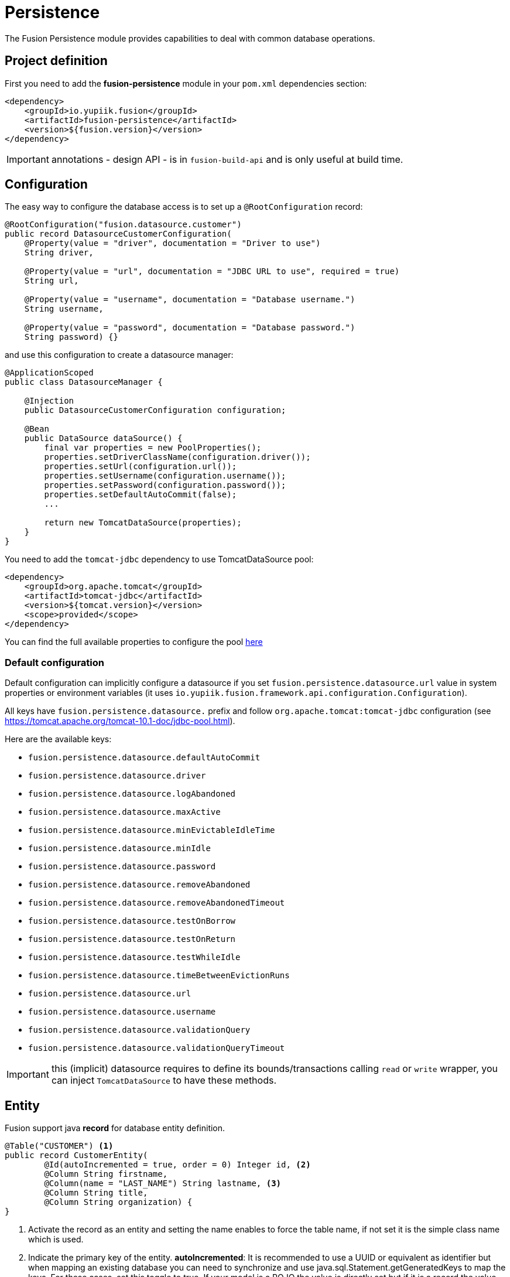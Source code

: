 = Persistence

The Fusion Persistence module provides capabilities to deal with common database operations.

== Project definition

First you need to add the *fusion-persistence* module in your `pom.xml` dependencies section:

[source,xml]
----
<dependency>
    <groupId>io.yupiik.fusion</groupId>
    <artifactId>fusion-persistence</artifactId>
    <version>${fusion.version}</version>
</dependency>
----

IMPORTANT: annotations - design API - is in `fusion-build-api` and is only useful at build time.

== Configuration

The easy way to configure the database access is to set up a `@RootConfiguration` record:

[source,java]
----
@RootConfiguration("fusion.datasource.customer")
public record DatasourceCustomerConfiguration(
    @Property(value = "driver", documentation = "Driver to use")
    String driver,

    @Property(value = "url", documentation = "JDBC URL to use", required = true)
    String url,

    @Property(value = "username", documentation = "Database username.")
    String username,

    @Property(value = "password", documentation = "Database password.")
    String password) {}
----

and use this configuration to create a datasource manager:

[source,java]
----
@ApplicationScoped
public class DatasourceManager {

    @Injection
    public DatasourceCustomerConfiguration configuration;

    @Bean
    public DataSource dataSource() {
        final var properties = new PoolProperties();
        properties.setDriverClassName(configuration.driver());
        properties.setUrl(configuration.url());
        properties.setUsername(configuration.username());
        properties.setPassword(configuration.password());
        properties.setDefaultAutoCommit(false);
        ...

        return new TomcatDataSource(properties);
    }
}
----

You need to add the `tomcat-jdbc` dependency to use TomcatDataSource pool:

[source,xml]
----
<dependency>
    <groupId>org.apache.tomcat</groupId>
    <artifactId>tomcat-jdbc</artifactId>
    <version>${tomcat.version}</version>
    <scope>provided</scope>
</dependency>
----

You can find the full available properties to configure the pool link:https://tomcat.apache.org/tomcat-10.1-doc/jndi-datasource-examples-howto.html[here]

=== Default configuration

Default configuration can implicitly configure a datasource if you set `fusion.persistence.datasource.url` value in system properties or environment variables (it uses `io.yupiik.fusion.framework.api.configuration.Configuration`).

All keys have `fusion.persistence.datasource.` prefix and follow `org.apache.tomcat:tomcat-jdbc` configuration (see https://tomcat.apache.org/tomcat-10.1-doc/jdbc-pool.html).

Here are the available keys:

** `fusion.persistence.datasource.defaultAutoCommit`
** `fusion.persistence.datasource.driver`
** `fusion.persistence.datasource.logAbandoned`
** `fusion.persistence.datasource.maxActive`
** `fusion.persistence.datasource.minEvictableIdleTime`
** `fusion.persistence.datasource.minIdle`
** `fusion.persistence.datasource.password`
** `fusion.persistence.datasource.removeAbandoned`
** `fusion.persistence.datasource.removeAbandonedTimeout`
** `fusion.persistence.datasource.testOnBorrow`
** `fusion.persistence.datasource.testOnReturn`
** `fusion.persistence.datasource.testWhileIdle`
** `fusion.persistence.datasource.timeBetweenEvictionRuns`
** `fusion.persistence.datasource.url`
** `fusion.persistence.datasource.username`
** `fusion.persistence.datasource.validationQuery`
** `fusion.persistence.datasource.validationQueryTimeout`

IMPORTANT: this (implicit) datasource requires to define its bounds/transactions calling `read` or `write` wrapper, you can inject `TomcatDataSource` to have these methods.

== Entity

Fusion support java *record* for database entity definition.

[source,java]
----
@Table("CUSTOMER") <1>
public record CustomerEntity(
        @Id(autoIncremented = true, order = 0) Integer id, <2>
        @Column String firstname,
        @Column(name = "LAST_NAME") String lastname, <3>
        @Column String title,
        @Column String organization) {
}
----

<.> Activate the record as an entity and setting the name enables to force the table name, if not set it is the simple class name which is used.
<.> Indicate the primary key of the entity.
*autoIncremented*: It is recommended to use a UUID or equivalent as identifier but when mapping an existing database you can
need to synchronize and use java.sql.Statement.getGeneratedKeys to map the keys. For these cases, set this toggle to true. If your model is a POJO
the value is directly set but if it is a record the value will be copied at insert time.
*order*: When using multiple times this annotation, enables to sort the fields.
<.> Activate the field as a column table. If the name is not set, the field name is used as column name.

=== Operation on entity

Some hooks are available and can be added in the entity record directly:

[source,java]
----
    @OnInsert
    public CustomerEntity onInsert() {
        return id() == null ?
                new CustomerEntity(UUID.randomUUID().toString(), firstname(), lastname(), title(), organization()) :
                this;
    }

    @OnLoad
    public CustomerEntity onLoad() {
        return Objects.isNull(title()) ?
                new CustomerEntity(id(), firstname(), lastname(), "None", organization()) :
                this;
    }

    @OnUpdate
    private void onUpdate() {
        // no-op
    }

    @OnDelete
    private void onDelete() {
        // no-op
    }
----

== Querying

It's very simple to execute common action, you just need to inject the database and use it with the entity.

=== CRUD

Fusion database provide common in-house CRUD operations.

[source,java]
----
@ApplicationScoped
public class CustomerDAO {

    @Injection
    public Database database;

    public CustomerEntity findCustomer(String id) {
        return database.findById(CustomerEntity.class, id);
    }

    public List<CustomerEntity> findAllCustomer() {
        return database.findAll(CustomerEntity.class);
    }

    public void createCustomer(CustomerEntity entity) {
        database.insert(entity);
    }

    public void updateCustomer(CustomerEntity entity) {
        database.update(entity);
    }

    public void deleteCustomer(CustomerEntity entity) {
        database.delete(entity);
    }
}
----

=== Advanced queries

For advanced queries you can use a virtual table (it is a plain table but the `@Table` annotation is ignored) which would be used as project based on query aliases:

[source,java]
----
final var sql = "SELECT DISTINCT " + String.join(", ",
        entty1.concatenateColumns(new Entity.ColumnsConcatenationRequest()
                .setPrefix("e1.").setAliasPrefix("")),
        entity2.concatenateColumns(new Entity.ColumnsConcatenationRequest()
                .setPrefix("e2.").setAliasPrefix("e2").setIgnored(Set.of("e1_id")))) + " " +
        "FROM ENTITY1 e1" +
        " LEFT JOIN ENTITY2 admin on e2.e1_id = e1.id " +
        "WHERE e1.id = ?";
final var lines = final var lines = database.query(
        JoinModel.class, sql, b -> b.bind("the-id"));
----

with `JoinModel` being something like:

[source,java]
----
@Table(name = "ignored")
public record JoinModel (
    // e1
    @Id private String id,
    @Column private String name,
    // e2
    @Id private String e2Id,
    @Column private String e2Label) {
}
----

Or you can also use `Entity` binder capacity:

[source,java]
----
final var e2Alias = "e2";
final var e2Ignored = Set.of("e1Id");
final var sql = "SELECT DISTINCT " + String.join(", ",
        entity1.concatenateColumns(new Entity.ColumnsConcatenationRequest()
                .setPrefix("e1.").setAliasPrefix("")),
        entity2.concatenateColumns(new Entity.ColumnsConcatenationRequest()
                .setPrefix(e2Alias + '.').setAliasPrefix(e2Alias).setIgnored(e2Ignored))) + " " +
        "FROM ENTITY1 e1" +
        " LEFT JOIN ENTITY2 admin on e2.e1_id = e1.id " +
        "WHERE e1.id = ?";

// precompile the binders
var fields = database.getOrCreateEntity(Entity1.class).getOrderedColumns().stream()
            .map(Entity.ColumnMetadata::javaName)
            .collect(toList());
final var e1Binder = database.getOrCreateEntity(Entity1.class)
        .mapFromPrefix("", fields.toArray(String[]::new));

fields.addAll( // continue to go through the queries fields appending the next entity ones - binder will pick the column indices right this way
        database.getOrCreateEntity(Entity2.class)
            .getOrderedColumns().stream()
            .filter(c -> !e2Ignored.contains(c.javaName()))
            .map(c -> c.toAliasName(e2Alias))
            .collect(toList()));
final var e2Binder = database.getOrCreateEntity(Entity2.class)
        .mapFromPrefix(e2Alias, fields.toArray(String[]::new));

// at runtime
final var lines = database.query(
        sql,
        b -> b.bind("the-id"),
        result -> {
            // bind current resultSet and iterate over each line of the resultSet
            return result.mapAll(line -> Tuple2.of(e1Binder.apply(line), e2Binder.apply(line)));
        });
// lines will get both Entity1 and Entity2 instances, then you can just filter them checking there is an id or not for example
// and join them as needed to create your output model
----

You can find all the database available operations in the `Database` interface:

[source,java]
----
public interface Database {
    <T> T insert(T instance);

    <T> T update(T instance);

    <T> T delete(T instance);

    <T, ID> T findById(Class<T> type, ID id);

    <T> long countAll(Class<T> type, String whereClause, Consumer<StatementBinder> binder);

    default <T> long countAll(final Class<T> type) {
        return countAll(type, "", NONE);
    }

    <T> List<T> findAll(Class<T> type, String whereClause, Consumer<StatementBinder> binder);

    default <T> List<T> findAll(final Class<T> type) {
        return findAll(type, "", NONE);
    }

    <T> List<T> query(Class<T> type, String sql, Consumer<StatementBinder> binder);

    default <T> List<T> query(Class<T> type, String sql) {
        return query(type, sql, NONE);
    }

    <T> T query(String sql,
                Consumer<StatementBinder> binder,
                Function<ResultSetWrapper, T> resultSetMapper);

    default <T> T query(String sql, Function<ResultSetWrapper, T> resultSetMapper) {
        return query(sql, NONE, resultSetMapper);
    }

    <T> Optional<T> querySingle(Class<T> type, String sql, Consumer<StatementBinder> binder);

    int execute(String sql, Consumer<StatementBinder> binder);

    int[] batch(String sql, Iterator<Consumer<StatementBinder>> binders);

    <T> int[] batchInsert(Class<T> type, Iterator<T> instances);

    <T> int[] batchUpdate(Class<T> type, Iterator<T> instances);

    <T> int[] batchDelete(Class<T> type, Iterator<T> instances);

    <T> T mapOne(Class<T> type, ResultSet resultSet);

    <T> List<T> mapAll(Class<T> type, ResultSet resultSet);

    <T, ID> Entity<T, ID> getOrCreateEntity(Class<T> type);
}
----

